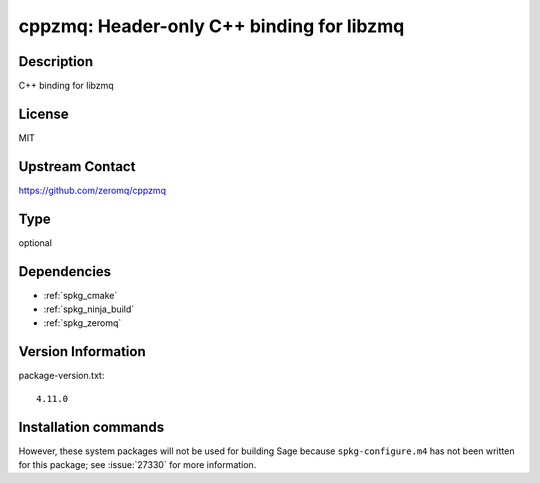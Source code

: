.. _spkg_cppzmq:

cppzmq: Header-only C++ binding for libzmq
==========================================

Description
-----------

C++ binding for libzmq


License
-------

MIT


Upstream Contact
----------------

https://github.com/zeromq/cppzmq


Type
----

optional


Dependencies
------------

- :ref:`spkg_cmake`
- :ref:`spkg_ninja_build`
- :ref:`spkg_zeromq`

Version Information
-------------------

package-version.txt::

    4.11.0

Installation commands
---------------------

.. tab:: Sage distribution:

   .. CODE-BLOCK:: bash

       $ sage -i cppzmq


However, these system packages will not be used for building Sage
because ``spkg-configure.m4`` has not been written for this package;
see :issue:`27330` for more information.
